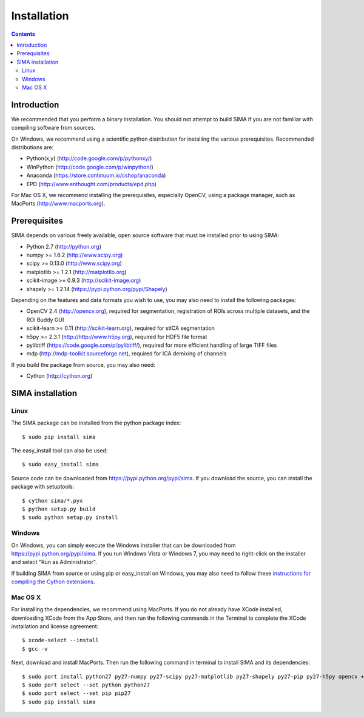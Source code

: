 ************
Installation
************

.. Contents::

Introduction
============

We recommended that you perform a binary installation. You should not attempt
to build SIMA if you are not familiar with compiling software from sources.

On Windows, we recommend using a scientific python distribution for installing
the various prerequisites. Recommended distributions are:

* Python(x,y) (http://code.google.com/p/pythonxy/)
* WinPython (http://code.google.com/p/winpython/)
* Anaconda (https://store.continuum.io/cshop/anaconda)
* EPD (http://www.enthought.com/products/epd.php)

For Mac OS X, we recommend installing the prerequisites, especially OpenCV,
using a package manager, such as MacPorts (http://www.macports.org).

Prerequisites
=============

SIMA depends on various freely available, open source software that must be
installed prior to using SIMA:

* Python 2.7 (http://python.org)
* numpy >= 1.6.2 (http://www.scipy.org)
* scipy >= 0.13.0 (http://www.scipy.org)
* matplotlib >= 1.2.1 (http://matplotlib.org)
* scikit-image >= 0.9.3 (http://scikit-image.org)
* shapely >= 1.2.14 (https://pypi.python.org/pypi/Shapely)

Depending on the features and data formats you wish to use, you may also need
to install the following packages:

* OpenCV 2.4 (http://opencv.org), required for segmentation, registration of
  ROIs across multiple datasets, and the ROI Buddy GUI
* scikit-learn >= 0.11 (http://scikit-learn.org), required for stICA segmentation
* h5py >= 2.3.1 (http://http://www.h5py.org), required for HDF5 file format
* pylibtiff (https://code.google.com/p/pylibtiff/), required for more efficient
  handling of large TIFF files
* mdp (http://mdp-toolkit.sourceforge.net), required for ICA demixing of channels

If you build the package from source, you may also need:

* Cython (http://cython.org)


SIMA installation
=================

Linux
-----

The SIMA package can be installed from the python package index::

    $ sudo pip install sima

The easy_install tool can also be used::

    $ sudo easy_install sima

Source code can be downloaded from https://pypi.python.org/pypi/sima.  If you
download the source, you can install the package with setuptools::

    $ cython sima/*.pyx
    $ python setup.py build
    $ sudo python setup.py install

Windows
-------

On Windows, you can simply execute the Windows installer that can be downloaded
from https://pypi.python.org/pypi/sima.  If you run Windows Vista or Windows 7,
you may need to right-click on the installer and select "Run as Administrator".

If building SIMA from source or using pip or easy_install on Windows, you may
also need to follow these `instructions for compiling the Cython extensions
<https://github.com/cython/cython/wiki/64BitCythonExtensionsOnWindows>`_.

Mac OS X
--------
For installing the dependencies, we recommend using MacPorts. If you do not already
have XCode installed, downloading XCode from the App Store, and then run the following
commands in the Terminal to complete the XCode installation and license agreement::

    $ xcode-select --install
    $ gcc -v

Next, download and install MacPorts. Then run the following command in terminal to
install SIMA and its dependencies::

    $ sudo port install python27 py27-numpy py27-scipy py27-matplotlib py27-shapely py27-pip py27-h5py opencv +python27
    $ sudo port select --set python python27
    $ sudo port select --set pip pip27
    $ sudo pip install sima
